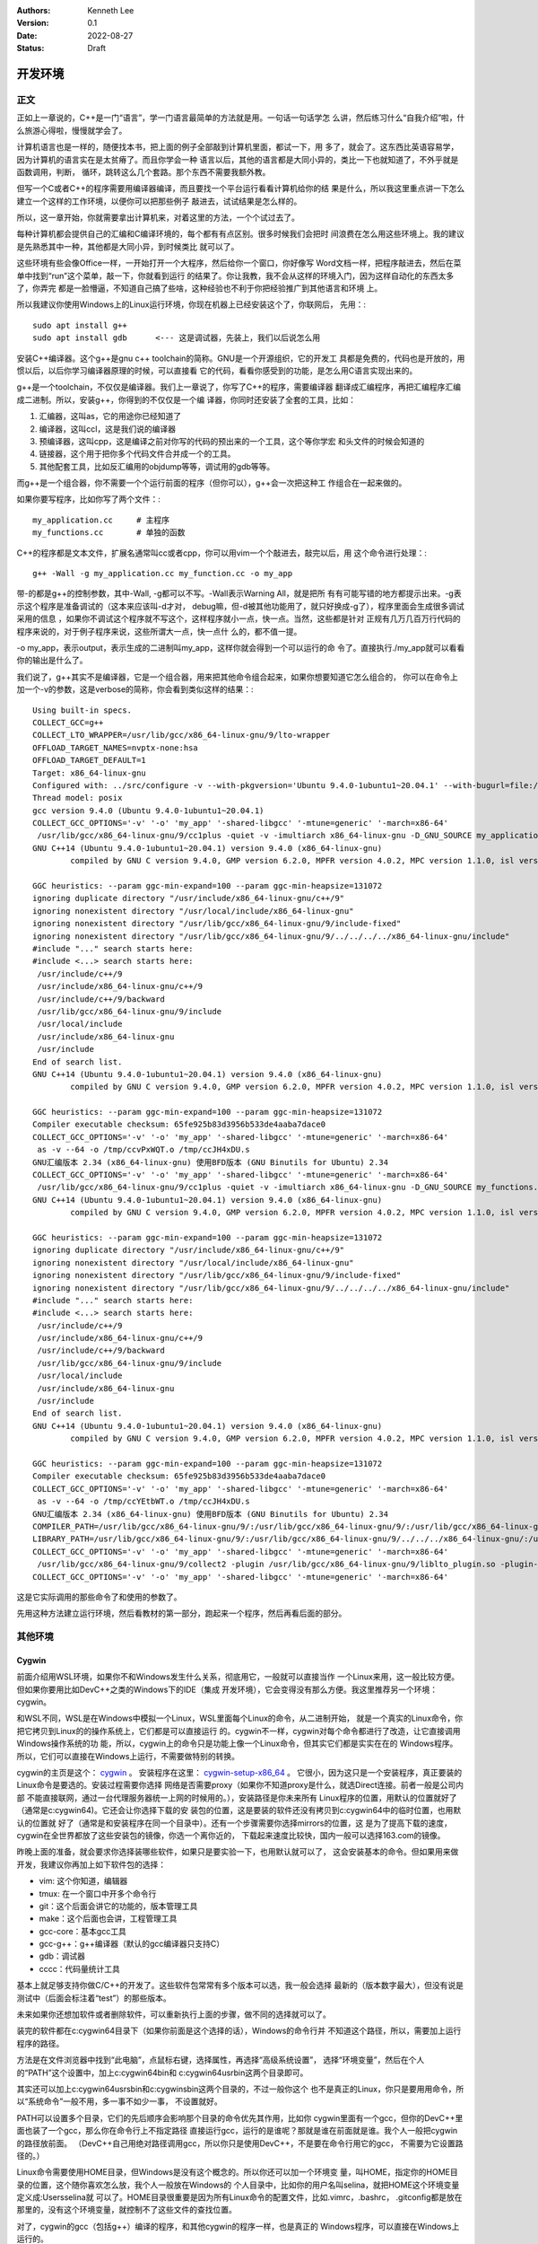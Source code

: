 .. Kenneth Lee 版权所有 2022

:Authors: Kenneth Lee
:Version: 0.1
:Date: 2022-08-27
:Status: Draft

开发环境
*********

正文
====

正如上一章说的，C++是一门“语言”，学一门语言最简单的方法就是用。一句话一句话学怎
么讲，然后练习什么“自我介绍”啦，什么旅游心得啦，慢慢就学会了。

计算机语言也是一样的，随便找本书，把上面的例子全部敲到计算机里面，都试一下，用
多了，就会了。这东西比英语容易学，因为计算机的语言实在是太贫瘠了。而且你学会一种
语言以后，其他的语言都是大同小异的，类比一下也就知道了，不外乎就是函数调用，判断，
循环，跳转这么几个套路。那个东西不需要我额外教。

但写一个C或者C++的程序需要用编译器编译，而且要找一个平台运行看看计算机给你的结
果是什么，所以我这里重点讲一下怎么建立一个这样的工作环境，以便你可以把那些例子
敲进去，试试结果是怎么样的。

所以，这一章开始，你就需要拿出计算机来，对着这里的方法，一个个试过去了。

每种计算机都会提供自己的汇编和C编译环境的，每个都有有点区别。很多时候我们会把时
间浪费在怎么用这些环境上。我的建议是先熟悉其中一种，其他都是大同小异，到时候类比
就可以了。

这些环境有些会像Office一样，一开始打开一个大程序，然后给你一个窗口，你好像写
Word文档一样，把程序敲进去，然后在菜单中找到“run”这个菜单，敲一下，你就看到运行
的结果了。你让我教，我不会从这样的环境入门，因为这样自动化的东西太多了，你弄完
都是一脸懵逼，不知道自己搞了些啥，这种经验也不利于你把经验推广到其他语言和环境
上。

所以我建议你使用Windows上的Linux运行环境，你现在机器上已经安装这个了，你联网后，
先用：::

  sudo apt install g++
  sudo apt install gdb      <--- 这是调试器，先装上，我们以后说怎么用

安装C++编译器。这个g++是gnu c++ toolchain的简称。GNU是一个开源组织，它的开发工
具都是免费的，代码也是开放的，用惯以后，以后你学习编译器原理的时候，可以直接看
它的代码，看看你感受到的功能，是怎么用C语言实现出来的。

g++是一个toolchain，不仅仅是编译器。我们上一章说了，你写了C++的程序，需要编译器
翻译成汇编程序，再把汇编程序汇编成二进制。所以，安装g++，你得到的不仅仅是一个编
译器，你同时还安装了全套的工具，比如：

1. 汇编器，这叫as，它的用途你已经知道了
2. 编译器，这叫ccl，这是我们说的编译器
3. 预编译器，这叫cpp，这是编译之前对你写的代码的预出来的一个工具，这个等你学宏
   和头文件的时候会知道的
4. 链接器，这个用于把你多个代码文件合并成一个的工具。
5. 其他配套工具，比如反汇编用的objdump等等，调试用的gdb等等。

而g++是一个组合器，你不需要一个个运行前面的程序（但你可以），g++会一次把这种工
作组合在一起来做的。

如果你要写程序，比如你写了两个文件：::

  my_application.cc     # 主程序
  my_functions.cc       # 单独的函数

C++的程序都是文本文件，扩展名通常叫cc或者cpp，你可以用vim一个个敲进去，敲完以后，用
这个命令进行处理：::

  g++ -Wall -g my_application.cc my_function.cc -o my_app

带-的都是g++的控制参数，其中-Wall, -g都可以不写。-Wall表示Warning All，就是把所
有有可能写错的地方都提示出来。-g表示这个程序是准备调试的（这本来应该叫-d才对，
debug嘛，但-d被其他功能用了，就只好换成-g了），程序里面会生成很多调试采用的信息
，如果你不调试这个程序就不写这个，这样程序就小一点，快一点。当然，这些都是针对
正规有几万几百万行代码的程序来说的，对于例子程序来说，这些所谓大一点，快一点什
么的，都不值一提。

-o my_app，表示output，表示生成的二进制叫my_app，这样你就会得到一个可以运行的命
令了。直接执行./my_app就可以看看你的输出是什么了。

我们说了，g++其实不是编译器，它是一个组合器，用来把其他命令组合起来，如果你想要知道它怎么组合的，
你可以在命令上加一个-v的参数，这是verbose的简称，你会看到类似这样的结果：::

  Using built-in specs.
  COLLECT_GCC=g++
  COLLECT_LTO_WRAPPER=/usr/lib/gcc/x86_64-linux-gnu/9/lto-wrapper
  OFFLOAD_TARGET_NAMES=nvptx-none:hsa
  OFFLOAD_TARGET_DEFAULT=1
  Target: x86_64-linux-gnu
  Configured with: ../src/configure -v --with-pkgversion='Ubuntu 9.4.0-1ubuntu1~20.04.1' --with-bugurl=file:///usr/share/doc/gcc-9/README.Bugs --enable-languages=c,ada,c++,go,brig,d,fortran,objc,obj-c++,gm2 --prefix=/usr --with-gcc-major-version-only --program-suffix=-9 --program-prefix=x86_64-linux-gnu- --enable-shared --enable-linker-build-id --libexecdir=/usr/lib --without-included-gettext --enable-threads=posix --libdir=/usr/lib --enable-nls --enable-clocale=gnu --enable-libstdcxx-debug --enable-libstdcxx-time=yes --with-default-libstdcxx-abi=new --enable-gnu-unique-object --disable-vtable-verify --enable-plugin --enable-default-pie --with-system-zlib --with-target-system-zlib=auto --enable-objc-gc=auto --enable-multiarch --disable-werror --with-arch-32=i686 --with-abi=m64 --with-multilib-list=m32,m64,mx32 --enable-multilib --with-tune=generic --enable-offload-targets=nvptx-none=/build/gcc-9-Av3uEd/gcc-9-9.4.0/debian/tmp-nvptx/usr,hsa --without-cuda-driver --enable-checking=release --build=x86_64-linux-gnu --host=x86_64-linux-gnu --target=x86_64-linux-gnu
  Thread model: posix
  gcc version 9.4.0 (Ubuntu 9.4.0-1ubuntu1~20.04.1)
  COLLECT_GCC_OPTIONS='-v' '-o' 'my_app' '-shared-libgcc' '-mtune=generic' '-march=x86-64'
   /usr/lib/gcc/x86_64-linux-gnu/9/cc1plus -quiet -v -imultiarch x86_64-linux-gnu -D_GNU_SOURCE my_application.cc -quiet -dumpbase my_application.cc -mtune=generic -march=x86-64 -auxbase my_application -version -fasynchronous-unwind-tables -fstack-protector-strong -Wformat -Wformat-security -fstack-clash-protection -fcf-protection -o /tmp/ccJH4xDU.s
  GNU C++14 (Ubuntu 9.4.0-1ubuntu1~20.04.1) version 9.4.0 (x86_64-linux-gnu)
          compiled by GNU C version 9.4.0, GMP version 6.2.0, MPFR version 4.0.2, MPC version 1.1.0, isl version isl-0.22.1-GMP
  
  GGC heuristics: --param ggc-min-expand=100 --param ggc-min-heapsize=131072
  ignoring duplicate directory "/usr/include/x86_64-linux-gnu/c++/9"
  ignoring nonexistent directory "/usr/local/include/x86_64-linux-gnu"
  ignoring nonexistent directory "/usr/lib/gcc/x86_64-linux-gnu/9/include-fixed"
  ignoring nonexistent directory "/usr/lib/gcc/x86_64-linux-gnu/9/../../../../x86_64-linux-gnu/include"
  #include "..." search starts here:
  #include <...> search starts here:
   /usr/include/c++/9
   /usr/include/x86_64-linux-gnu/c++/9
   /usr/include/c++/9/backward
   /usr/lib/gcc/x86_64-linux-gnu/9/include
   /usr/local/include
   /usr/include/x86_64-linux-gnu
   /usr/include
  End of search list.
  GNU C++14 (Ubuntu 9.4.0-1ubuntu1~20.04.1) version 9.4.0 (x86_64-linux-gnu)
          compiled by GNU C version 9.4.0, GMP version 6.2.0, MPFR version 4.0.2, MPC version 1.1.0, isl version isl-0.22.1-GMP
  
  GGC heuristics: --param ggc-min-expand=100 --param ggc-min-heapsize=131072
  Compiler executable checksum: 65fe925b83d3956b533de4aaba7dace0
  COLLECT_GCC_OPTIONS='-v' '-o' 'my_app' '-shared-libgcc' '-mtune=generic' '-march=x86-64'
   as -v --64 -o /tmp/ccvPxWQT.o /tmp/ccJH4xDU.s
  GNU汇编版本 2.34 (x86_64-linux-gnu) 使用BFD版本 (GNU Binutils for Ubuntu) 2.34
  COLLECT_GCC_OPTIONS='-v' '-o' 'my_app' '-shared-libgcc' '-mtune=generic' '-march=x86-64'
   /usr/lib/gcc/x86_64-linux-gnu/9/cc1plus -quiet -v -imultiarch x86_64-linux-gnu -D_GNU_SOURCE my_functions.cc -quiet -dumpbase my_functions.cc -mtune=generic -march=x86-64 -auxbase my_functions -version -fasynchronous-unwind-tables -fstack-protector-strong -Wformat -Wformat-security -fstack-clash-protection -fcf-protection -o /tmp/ccJH4xDU.s
  GNU C++14 (Ubuntu 9.4.0-1ubuntu1~20.04.1) version 9.4.0 (x86_64-linux-gnu)
          compiled by GNU C version 9.4.0, GMP version 6.2.0, MPFR version 4.0.2, MPC version 1.1.0, isl version isl-0.22.1-GMP
  
  GGC heuristics: --param ggc-min-expand=100 --param ggc-min-heapsize=131072
  ignoring duplicate directory "/usr/include/x86_64-linux-gnu/c++/9"
  ignoring nonexistent directory "/usr/local/include/x86_64-linux-gnu"
  ignoring nonexistent directory "/usr/lib/gcc/x86_64-linux-gnu/9/include-fixed"
  ignoring nonexistent directory "/usr/lib/gcc/x86_64-linux-gnu/9/../../../../x86_64-linux-gnu/include"
  #include "..." search starts here:
  #include <...> search starts here:
   /usr/include/c++/9
   /usr/include/x86_64-linux-gnu/c++/9
   /usr/include/c++/9/backward
   /usr/lib/gcc/x86_64-linux-gnu/9/include
   /usr/local/include
   /usr/include/x86_64-linux-gnu
   /usr/include
  End of search list.
  GNU C++14 (Ubuntu 9.4.0-1ubuntu1~20.04.1) version 9.4.0 (x86_64-linux-gnu)
          compiled by GNU C version 9.4.0, GMP version 6.2.0, MPFR version 4.0.2, MPC version 1.1.0, isl version isl-0.22.1-GMP
  
  GGC heuristics: --param ggc-min-expand=100 --param ggc-min-heapsize=131072
  Compiler executable checksum: 65fe925b83d3956b533de4aaba7dace0
  COLLECT_GCC_OPTIONS='-v' '-o' 'my_app' '-shared-libgcc' '-mtune=generic' '-march=x86-64'
   as -v --64 -o /tmp/ccYEtbWT.o /tmp/ccJH4xDU.s
  GNU汇编版本 2.34 (x86_64-linux-gnu) 使用BFD版本 (GNU Binutils for Ubuntu) 2.34
  COMPILER_PATH=/usr/lib/gcc/x86_64-linux-gnu/9/:/usr/lib/gcc/x86_64-linux-gnu/9/:/usr/lib/gcc/x86_64-linux-gnu/:/usr/lib/gcc/x86_64-linux-gnu/9/:/usr/lib/gcc/x86_64-linux-gnu/
  LIBRARY_PATH=/usr/lib/gcc/x86_64-linux-gnu/9/:/usr/lib/gcc/x86_64-linux-gnu/9/../../../x86_64-linux-gnu/:/usr/lib/gcc/x86_64-linux-gnu/9/../../../../lib/:/lib/x86_64-linux-gnu/:/lib/../lib/:/usr/lib/x86_64-linux-gnu/:/usr/lib/../lib/:/usr/lib/gcc/x86_64-linux-gnu/9/../../../:/lib/:/usr/lib/
  COLLECT_GCC_OPTIONS='-v' '-o' 'my_app' '-shared-libgcc' '-mtune=generic' '-march=x86-64'
   /usr/lib/gcc/x86_64-linux-gnu/9/collect2 -plugin /usr/lib/gcc/x86_64-linux-gnu/9/liblto_plugin.so -plugin-opt=/usr/lib/gcc/x86_64-linux-gnu/9/lto-wrapper -plugin-opt=-fresolution=/tmp/cc6HJe3T.res -plugin-opt=-pass-through=-lgcc_s -plugin-opt=-pass-through=-lgcc -plugin-opt=-pass-through=-lc -plugin-opt=-pass-through=-lgcc_s -plugin-opt=-pass-through=-lgcc --build-id --eh-frame-hdr -m elf_x86_64 --hash-style=gnu --as-needed -dynamic-linker /lib64/ld-linux-x86-64.so.2 -pie -z now -z relro -o my_app /usr/lib/gcc/x86_64-linux-gnu/9/../../../x86_64-linux-gnu/Scrt1.o /usr/lib/gcc/x86_64-linux-gnu/9/../../../x86_64-linux-gnu/crti.o /usr/lib/gcc/x86_64-linux-gnu/9/crtbeginS.o -L/usr/lib/gcc/x86_64-linux-gnu/9 -L/usr/lib/gcc/x86_64-linux-gnu/9/../../../x86_64-linux-gnu -L/usr/lib/gcc/x86_64-linux-gnu/9/../../../../lib -L/lib/x86_64-linux-gnu -L/lib/../lib -L/usr/lib/x86_64-linux-gnu -L/usr/lib/../lib -L/usr/lib/gcc/x86_64-linux-gnu/9/../../.. /tmp/ccvPxWQT.o /tmp/ccYEtbWT.o -lstdc++ -lm -lgcc_s -lgcc -lc -lgcc_s -lgcc /usr/lib/gcc/x86_64-linux-gnu/9/crtendS.o /usr/lib/gcc/x86_64-linux-gnu/9/../../../x86_64-linux-gnu/crtn.o
  COLLECT_GCC_OPTIONS='-v' '-o' 'my_app' '-shared-libgcc' '-mtune=generic' '-march=x86-64'

这是它实际调用的那些命令了和使用的参数了。

先用这种方法建立运行环境，然后看教材的第一部分，跑起来一个程序，然后再看后面的部分。

其他环境
========

Cygwin
------

前面介绍用WSL环境，如果你不和Windows发生什么关系，彻底用它，一般就可以直接当作
一个Linux来用，这一般比较方便。但如果你要用比如DevC++之类的Windows下的IDE（集成
开发环境），它会变得没有那么方便。我这里推荐另一个环境：cygwin。

和WSL不同，WSL是在Windows中模拟一个Linux，WSL里面每个Linux的命令，从二进制开始，
就是一个真实的Linux命令，你把它拷贝到Linux的的操作系统上，它们都是可以直接运行
的。cygwin不一样，cygwin对每个命令都进行了改造，让它直接调用Windows操作系统的功
能，所以，cygwin上的命令只是功能上像一个Linux命令，但其实它们都是实实在在的
Windows程序。所以，它们可以直接在Windows上运行，不需要做特别的转换。

cygwin的主页是这个：
`cygwin <http://www.cygwin.org/>`_
。
安装程序在这里：
`cygwin-setup-x86_64 <http://www.cygwin.org/setup-x86_64.exe>`_
。
它很小，因为这只是一个安装程序，真正要装的Linux命令是要选的。安装过程需要你选择
网络是否需要proxy（如果你不知道proxy是什么，就选Direct连接。前者一般是公司内部
不能直接联网，通过一台代理服务器统一上网的时候用的。），安装路径是你未来所有
Linux程序的位置，用默认的位置就好了（通常是c:\cygwin64)。它还会让你选择下载的安
装包的位置，这是要装的软件还没有拷贝到c:\cygwin64中的临时位置，也用默认的位置就
好了（通常是和安装程序在同一个目录中）。还有一个步骤需要你选择mirrors的位置，这
是为了提高下载的速度，cygwin在全世界都放了这些安装包的镜像，你选一个离你近的，
下载起来速度比较快，国内一般可以选择163.com的镜像。

昨晚上面的准备，就会要求你选择装哪些软件，如果只是要实验一下，也用默认就可以了，
这会安装基本的命令。但如果用来做开发，我建议你再加上如下软件包的选择：

* vim: 这个你知道，编辑器
* tmux: 在一个窗口中开多个命令行
* git：这个后面会讲它的功能的，版本管理工具
* make：这个后面也会讲，工程管理工具
* gcc-core：基本gcc工具
* gcc-g++：g++编译器（默认的gcc编译器只支持C）
* gdb：调试器
* cccc：代码量统计工具

基本上就足够支持你做C/C++的开发了。这些软件包常常有多个版本可以选，我一般会选择
最新的（版本数字最大），但没有说是测试中（后面会标注着“test”）的那些版本。

未来如果你还想加软件或者删除软件，可以重新执行上面的步骤，做不同的选择就可以了。

装完的软件都在c:\cygwin64目录下（如果你前面是这个选择的话），Windows的命令行并
不知道这个路径，所以，需要加上运行程序的路径。

方法是在文件浏览器中找到“此电脑”，点鼠标右键，选择属性，再选择“高级系统设置”，
选择“环境变量”，然后在个人的“PATH”这个设置中，加上c:\cygwin64\bin和
c:\cygwin64\usr\bin这两个目录即可。

其实还可以加上c:\cygwin64\usr\sbin和c:\cygwin\sbin这两个目录的，不过一般你这个
也不是真正的Linux，你只是要用用命令，所以“系统命令”一般不用，多一事不如少一事，
不设置就好。

PATH可以设置多个目录，它们的先后顺序会影响那个目录的命令优先其作用，比如你
cygwin里面有一个gcc，但你的DevC++里面也装了一个gcc，那么你在命令行上不指定路径
直接运行gcc，运行的是谁呢？那就是谁在前面就是谁。我个人一般把cygwin的路径放前面。
（DevC++自己用绝对路径调用gcc，所以你只是使用DevC++，不是要在命令行用它的gcc，
不需要为它设置路径的。）

Linux命令需要使用HOME目录，但Windows是没有这个概念的。所以你还可以加一个环境变
量，叫HOME，指定你的HOME目录的位置，这个随你喜欢怎么放，我个人一般放在Windows的
个人目录中，比如你的用户名叫selina，就把HOME这个环境变量定义成:\Users\selina就
可以了。HOME目录很重要是因为所有Linux命令的配置文件，比如.vimrc，.bashrc，
.gitconfig都是放在那里的，没有这个环境变量，就控制不了这些文件的查找位置。

对了，cygwin的gcc（包括g++）编译的程序，和其他cygwin的程序一样，也是真正的
Windows程序，可以直接在Windows上运行的。

vscode
------

基本介绍
````````

vscode也是一个初学者中比较流行的开发环境，这里也介绍一下，我认为当作一个面向图
形界面的vim来用就好了。

这一章的内容和Makefile，gdb等概念有关，如果你从头开始看这个教程，可以先跳过，等
看完后面的内容，还想装vscode，再回来看。或者你可以不求甚解地浏览一下，心里有个
底，以后觉得想用的时候再深入了解它。

我们把vscode和vim对比，是因为vscode和DevC++不同，后者是一个IDE（集成开发环境），
就是做出来给你开发C++用的。vscode本质上是一个编辑器，只是它可以让你装很多插件，
依靠这些插件来完成部分开发才需要的功能而已。这一点vim也是一样的。

和vim不同的地方是，vs code是以图形界面为设计目标的，而vim是以文本界面为设计目标
的，所以vs code有些时候对初学者是更友好的。而且它比较新，用了不少更先进的基础技
术。但我个人觉得它稳定性和通用行都不如vim，所以，这个阶段你让我选，我首选还是学
习vim，但作为初学者，也许你会考虑优先用vscode。

vscode首先是个编辑器，所以不能用DevC++这样的IDE去要求它。它本身只是让你编辑文件，
而不是让你做编译和调试。这些都不是它的功能。但它允许你装“扩展”去“集成”这样的功
能。甚至你可以通过安装vim扩展让它支持vim那样的编辑模式（但只是编辑部分，vim其实
还有很多其他功能它是支持不了的，比如命令行和vim的编辑集成等。）

作为编辑器，vscode有一个很容易造成误会的高级功能：它不需要你存盘。你打开一个文
件，修改，只要你不存盘，这个内容也不会丢失，它会给你保存在另一个地方（即使退出
程序仍然存在），所以，你不要修改完文件了，就觉得这个文件的内容就修改了，其实它
只是修改了一个“Cache”（缓冲），你还是要主动存盘才能真的修改这个文件。

默认的vscode也不认识C/C++程序，但你可以通过安装C/C++扩展来让它“认识”。安装C/C++
插件后，vscode会按不同颜色显示你的C/C++关键字（这称为“语法高亮”），可以自动发现
你代码中明显的错误，你编辑到函数等地方的时候，它可以自动提示你是否有语法错误。

同理，你要用Python，也可以装Python的语言扩展。

但它不能支持你编译和调试你的程序。vscode也提供了很多别的“扩展”来支持你进行这种
编译和调试，但我用过的体验都不好。所以，这里我的建议是不要装这类插件了，还是老
老实实用make和gdb。但我会告诉你怎么把make和gdb集成进来使用。

为了介绍make和gdb的集成，我们开始理解一下vscode的基础概念（理解一个软件最好从它
的基础概念入手，这样后面的逻辑很容易组合起来，而不需要记好多散碎的“知识点”）。

vscode的程序（命令）就叫code，你可以从（操作系统的）菜单启动它，也可以从（操作
系统的）命令行启动它。启动的时候，可以用文件，也可以用目录作为参数。如果你编辑
一个文件，那么vscode就围绕这一个文件来工作，如果你编辑一个目录，那么vscode就围
绕着这个目录来工作，这个目录就称为一个“工作目录”。vscode的很多工作，都是围绕着
这个工作目录展开的。这一点就好像我们后面介绍make的时候一样。我们写程序完成一个
任务就是一堆文件，把文件放在一起就是一个目录了，我们把这个目录叫做一个“工程”
（Project），换一个目录就是另一个工程。所以，这些工具都以一个目录为中心，这是很
自然的设计。

所以，就算你编辑一个文件，你也可以在vscode里面选择打开一个工作目录，从而围绕着
这个目录来工作。

我在这里放了一个示例性质的工程（用来计算24点游戏的解）：
https://gitee.com/Kenneth-Lee-2012/card24
。你可以参考一下看看一个正规的项目大概会包含哪些东西。

进入code以后，它的界面大概包括这些部分：

.. figure:: _static/vscode.svg

其中导航窗口主要是从不同的角度看整个工程的状态，主工作窗口做主要的工作（比如编
辑程序），状态窗口用来做辅助性的工作，而状态栏用于看导航窗口和主工作窗口的状态。

导航窗口旁边的图标主要是不同的导航窗口，你安装更多的插件，常常会增加更多的导航
窗口，但默认一般有这么一些：

* 文件：这用来看工作目录的所有文件
* 查找：这用来看查找结果
* git：这里集成git相关的功能
* 运行和调试：这用来运行和调试程序
* 扩展：这用安装和管理扩展

具体怎么用，我们到谈具体功能的时候再谈。在没有具体功能前，最有用的就是“文件”这
个窗口了，这里当作一个文件浏览器来用，直接可以打开文件。

主工作窗也不用介绍了，主要就是编辑器。vscode的每个编辑器窗口可以包含多个Tab，Tab
互相之间是看不到的，用Ctrl-Tab切换。但窗口是并列在屏幕上的，好处是可以互相可以
对照这看。有时你的文件很大，你可以直接用两个窗口打开同一个文件，一个看前面的变
量定义，一个在后面写代码，这会比较方便。窗口之间用Ctrl-1/2/3...来切换。

基本上，你记住Ctrl-Tab，Ctrl-1/2/3，还有Ctrl-\`用来切换到命令行，你大部分时候都
不需要拿起鼠标了。

状态窗口值得深入说一下，它也有多个窗口，可以选择：

* 问题：就是你打开的文件自动发现的问题，比如你的C++程序语法有错，这里会显示出来。
* 输出：这是你程序用cout这类手段输出结果时显示的内容
* 调试控制台：这用来显示你的调试器的功能，我们后面说
* 终端：这里直接给你模拟了一个命令行终端

这个区域也是可以扩展的，你安装的扩展可能会在这里增加新的选择。

这里问题窗口不用学，你打开就明白它有什么用了（特别是你打开的程序有错的时候）。
输出和调试控制台我们到谈功能的时候再谈。

最值得介绍的是那个“终端”窗口。它就是一个命令行的控制台，就在你的工作目录下，所
以，如果你装了cygwin，在这里随便运行命令就可以了。你要编译，执行make，也没有问
题。有了这个功能，一定程度上说，你用编辑器编辑文件，然后直接在这里做编译，开gdb
做调试，都可以了，其他功能都可以不学。

终端窗口默认使用微软的PowerShell，我个人不喜欢，很多命令和cygwin冲突。上面有个
菜单，可以让你选择其他Shell，我建议选择Windows Command。

.. note::

   vscode完全可以当作一个控制台程序来用的，你甚至可以通过命令
   "Terminal: Create New Terminal in Editor Area"把它启动在主工作区，就在这里
   专心运行命令。

界面的最后一个区域是状态栏，这里显示当前整个程序和当前工作窗口的状态，这个一眼
就看明白了。我重点提醒一句是，文本的中文编码，要在UTF-8和GB18030或者GB2312之间
切换，都可以通过单击这里的编码类型去更改。如果你经常和DevC++一起使用，可以用命
令“打开工作区设置”，然后查找其中的encoding配置项，从UTF-8修改成GB2312。这样两边
的编码就一致了。因为这个配置是针对你这个目录的，也不影响其他项目。

如果你要用集成的编译和调试功能，那就要麻烦一些了。简单说，你要用vscode的语法写
一段代码告诉它怎么做这种编译和调试。vscode确实有很多插件干这种事，但大部分都不
灵活，我不推荐，我建议你用标准的Makefile和GDB方法来做这种集成。

vscode的菜单上可以选择“终端-运行生成任务”来编译程序，也可以选择“运行-启动调试”
来启动一个调试。但作为一个编辑器，vscode既不能编译，也不能调试。所以你需要自己
安装编译器和调试器（比如用我们前面提到的cygwin安装g++和gdb）。有了这些东西，你
至少可以，在“终端”窗口上直接运行编译和调试了。

要让vscode能主动调用这些程序，你需要告诉vscode怎么做这种调用。这就是vscode的“任
务”的概念。每个“任务”，相当于一个脚本，告诉vscode如何执行一些工作。所以执行make，
也是一个任务。

为了让当前的工程知道有什么任务可以执行，需要在工程目录中创建一个.vscode目录，在
里面放一个tasks.json文件，在里面定义你要执行的任务。

.. note::

  顺口说一句，vscode是用node.js写的（Java Script），Java Script的标准数据描述形式
  就是.json，所以你看到的各种vscode的配置，几乎都是.json的。这也是个文本文件，格式
  其实非常简单，主要就是描述“名字:内容”这样的数据结构的，你多看几次大概就知道它
  的规律了。vscode说到底就是通过这个文件问你：你给我的数据到底是什么，那些名字
  告诉它具体是那个数据。

比如你要创建一个make的编译（vscode叫“生成”）任务，你可以选择菜单“终端-配置默认
生成任务”，它就会自动给你生成这个文件，内容是这样的：::

  {
        "version": "2.0.0",
        "tasks": [
                {
                        "label": "echo",
                        "type": "shell",
                        "command": "echo Hello"
                }
        ]
  }

这是一个样例，没有什么用的。你都可以猜到，它就是执行了"echo Hello"这个命令而已。
但有了它，现在你可以选择“终端-运行生成任务”（或者Ctrl-Shift-B）来编译程序，因为
少了不少东西，启动的时候它会问你一些问题，帮你补上一些选项，最后运行的是这样
的：::

  {
      // See https://go.microsoft.com/fwlink/?LinkId=733558
      // for the documentation about the tasks.json format
      "version": "2.0.0",
      "tasks": [
          {
              "label": "echo",
              "type": "shell",
              "command": "echo Hello",
              "problemMatcher": [
                  "$gcc"
              ],
              "group": {
                  "kind": "build",
                  "isDefault": true
              }
          }
      ]
  }

然后你就要看里面提到的这个文档（就是那个“https://go.microsoft.com/fwlink/?LinkId=733558”），
学会有些什么参数了。但大部分时候写成这样就可以了：::

  {
      "version": "2.0.0",                               // 这个靠自动生成，为了给vscode看到用什么格式而已
      "tasks": [                                        // 所有任务的定义
          {                                             // 第一个任务
              "label": "make",                          // 任务的名字
              "type": "shell",                          // 任务的类型，运行shell命令就叫shell
              "command": "make",                        // 具体运行什么命令做编译          
              "problemMatcher": [                       // 出错信息用什么方法做匹配
                  "$gcc"                                // 我们的错误是gcc输出的，所以用gcc
              ],
              "group": {                                // 任务属于什么组
                  "kind": "build",                      // 我们这个是用来编译的，所以是build
                  "isDefault": true                     // 是不是默认的build任务
              }
          }
      ]
  }

vscode可以自动联想，所以如果你不知道应该选什么，可以从冒号开始重新敲一次，让它
告诉你可以取什么值。（联想有热键可以激活的，默认是Ctrl空格，刚好和中文输入法冲
突了，你可以在配置里面修改一下。如果你了vim的扩展，这个地方的热键变成Ctrl-P了，
反而不会有问题。）

如果你要更多的任务，可以继续加，比如你可以加一个make clean：::

  {
      "version": "2.0.0",                               // 这个靠自动生成，为了给vscode看到用什么格式而已
      "tasks": [                                        // 所有任务的定义
          {                                             // 第一个任务
              "label": "make",                          // 任务的名字
              "type": "shell",                          // 任务的类型，运行shell命令就叫shell
              "command": "make",                        // 具体运行什么命令做编译          
              "problemMatcher": [                       // 出错信息用什么方法做匹配
                  "$gcc"                                // 我们的错误是gcc输出的，所以用gcc
              ],
              "group": {                                // 任务属于什么组
                  "kind": "build",                      // 我们这个是用来编译的，所以是build
                  "isDefault": true                     // 是不是默认的build任务
              }
          },                                            // 记得这里有个逗号，和下一个任务隔开
          {                                             // 第二个任务
              "label": "clean",                         // 任务的名字
              "type": "shell",                          // 同上
              "command": "make",                        // 具体运行什么命令做编译          
              "args" : ["clean"],                       // 这次我们要带参数，组成make clean（其实你不行这个，直接在command里面写make clean也是可以的）
              "problemMatcher": [],                     // clean不需要match什么东西
              "group": {                                // 任务属于什么组
                  "kind": "build",                      // 这也是一个build命令
                  "isDefault": false                    // 但这个不是默认的（按"Ctrl-Shift-B"不会选择它）
              }
          }
      ]
  }

这样编译以后，你就可以在问题状态窗口中看到编译错误了。由于都是调用make，上面这
个文件你可以直接拷贝下来，直接拷贝到每个工程下面直接用。其实那些“扩展”，也就是
帮你写这个文件而已，还写得不一定合你的意，所以还不如自己写。

再看怎么调试，这又需要另一个配置文件，也在.vscode目录下，这回叫launch.json，定
义怎么运行或者调试你的程序。

这个文件也可以通过“运行-添加配置”菜单生成模板，但最终你还是要看文档自己写。我这
里也给一个通用的例子：::

  {
      "version": "0.2.0",                               // 这个版本也是自动生成的
      "configurations": [
          {
              "name": "gdb",                            // 调试任务的名字
              "type": "cppdbg",                         // 调试任务的类型，这里用cppdbg，内置的c++调试类型
              "request": "launch",                      // 请求类型，这次不是build了，而是launch
              "cwd": "${workspaceFolder}",              // 程序的工作目录
              "program": "${workspaceFolder}/card24",   // 程序启动的命令
              "args": ["24", "10", "10", "4", "4"],     // 参数，我们这里调试：./card24 24 10 10 4 4。如前所述，这也可以直接写在program参数中
              "externalConsole": false,                 // 使用vscode自己那个控制台还是另外启动一个
              "environments" : [],                      // 环境变量（如果你要用的的话）
              "stopAtEntry": true                       // 要不要启动的时候就自动停住
          }
      ]
  }

有了这个配置，你就可以启动调试，然后在图形界面中一步步单步了，不再需要gdb了。

不过你要我说，我还宁愿用gdb简单点。但你要说和DevC++对比，好像这个调试界面还是比
DevC++好用一些的。根据需要选择吧。

当然，vscode用的还是gdb，所以如果你需要在vscode中输入gdb命令，在调试控制台那个
窗口里面输入-exec后面带gdb的命令就可以了。

关于命令
````````

这里我们单独提一下命令这个概念。用图形界面一个好处就是你不会用的功能，在菜单里
面一个个找，就可以了，但很多时候找起来很慢。如果你熟悉了，就会很难接受这种用法。

另一种方法就是vim里面的命令模式，你按冒号，然后写一个命令就可以解决问题了。但你
要记住很多命令。这学习成本高，很多初学者都不愿意花这个时间。

vscode平衡了两者的矛盾，它也有菜单，也有命令，你可以通过F1打开命令窗口，然后输
入命令就可以完成相应的功能，它不指望你记住这些命令，你只需要输入差不多的意思，
然后它就会直接告诉你有哪些命令，到时候你选就行了。比如你要全部文件存盘，你敲F1，
然后输入Save，然后你就可以看到Save All这个命令，你选择就行。又比如你要最大化当
前窗口，不知道用什么热键，F1敲max，看到它显示Toggle Maximized Pannel了，你直接
回车就够了。

F1打开的命令行会带一个>号，表示你现在准备输入命令，你也可以删掉这个>号，这时你
可以输入文件名，vscode可以用这种方法打开文件（这种方法可以直接找到你工作目录里
面任何一个文件，比如你在文件目录中找快多了），加上这个>号，就又可以输入命令。

我个人其实更喜欢vim的命令，因为vim的命令可以写成程序，可以组合的。但vscode的命
令仅仅就是个菜单入口。所以，它大部分命令都很长，而且你在不同语言下它就是不同的
名字，比如我们前面举的例子，在工作区创建一个控制台，就是："Terminal: Create New
Terminal in Editor Area"，这个东西你实际试几次就明白了，用惯这个你是懒得去找菜
单的，因为没有这个快。当然，它这个还是不如vim快，vim退出只要:wq就可以了，它需要
输入>Close Window才能完成。

但vscode的命令窗口远不止于此，还记得前面说的>号吗？带这个标识，表示输入的是命令，
不带表示输入的是文件名，你还可以带其他的东西标识符，比如：

* #，这表示输入的是函数或者变量名，你可以用这种方法很快找到你工作目录中的某个函数
  是从什么地方定义的。

* :，这表示输入的是行号，你可以用这种方法快速跳转到特定的行里面。

禅模式
``````

当我们调试的时候，我们巴不得开满窗口，但我们正式写某个函数的时候，只想看到当前
窗口。所以vscode提供了一个禅（Zen）模式，让你好专心写程序，热键是Ctrl-Z K（按完
Ctrl-Z以后再按K），这样全屏只有编辑器窗口。

不过这个热键很容易被其他插件盖掉（比如vim插件），我建议用命令进入：按F1进入命令
窗口，然后输入zen就可以切换。

git功能
```````

vscode直接集成了git的功能，而且因为它有命令行，所以也不影响你直接运行git命令，
你可以怎么方便怎么来，

当你在vscode中初始化了你的目录的git管理后（通过vscode的git窗口的初始化按钮也行，
自己做git init命令也行），你再修改目录里面的文件，vscode会马上告诉你什么文件被
修改了，你可以马上修改消息窗口，然后按“提交”，就可以把修改更新到库里面，这相当
于运行命令git add加上git commit。你也可以先用“暂存修改”，然后再提交，这是把git
add和git commit分成两步，单独做。只要你掌握了命令行的用法，这里的菜单基本上都
可以猜到怎么用。如果你比服务器上的版本旧，它还会提供一个同步更改的按钮，让你推
到服务器上。

不过vscode默认的git功能不支持git log，没法看整个修改的历史记录。一个解决方案是
直接在控制台上运行git log命令了，这不方便。

另一个方法是安装git graph扩展，这个可以让你直接看到所有的修改记录，很方便，可以
考虑安装这个扩展。

每个修改记录都用Patch的方式显示的，你点进去看看就知道了，它会清楚地显示具体修改了
什么给你看，用一次就明白了。

关于文本文件
============

我孜孜不倦地给你推荐vim/vscode，git和make这几个基本工具，因为它们都是处理文本文
件最基本的工具。

而文本文件，在计算机的整个知识体系中，占据着非常重要的地位，我们这里来解释一下
为什么。你编译一个程序，得到一个二进制，现在你用vim或者vscode打开它，它是这种样
子的：::

  ELF          >    à      @      
   ¨}          @ 8  @ & %       @       
  @       @       Ø      Ø            
                            

反正你也看不懂，如果我们每个字节作为一个字符打印出来，它是这样的：::

  00000000: 7f45 4c46 0201 0100 0000 0000 0000 0000  .ELF............
  00000010: 0300 3e00 0100 0000 e010 0000 0000 0000  ..>.............
  00000020: 4000 0000 0000 0000 a87d 0000 0000 0000  @........}......
  00000030: 0000 0000 4000 3800 0d00 4000 2600 2500  ....@.8...@.&.%.
  00000040: 0600 0000 0400 0000 4000 0000 0000 0000  ........@.......
  00000050: 4000 0000 0000 0000 4000 0000 0000 0000  @.......@.......
  00000060: d802 0000 0000 0000 d802 0000 0000 0000  ................

里面有一些是我们能看懂的字符比如.ELF，有些是完全看不懂的（在右边显示成一个点
了），它就是个数字，比如0201, 0100这样的。

计算机能认识任何二进制，而程序员只能认识人的字符，如果我们在一个文件中只放人能
看懂的东西，这个文件就变成一个“文本文件”了。

所以，计算机要看的二进制，而我们人要看的文本文件，是不同的。我们其实有两种方法
来写文件，一种就好比Word那样的，写出来是文字，但存起来就是带着计算机才能看懂的
数字的文件（比如有些地方放上二进制表示这段文字要不要加粗之类的），另一种就是C++
这样的，文件本身只有人能看懂的字符，这样的文件就是“文本文件”。

程序员，大部分时候都是写文本文件，因为它的通用性最好，你一看就知道它是什么。

所以C++的xxx.cpp，或者xxx.hpp，其实说是个C++文件，但其实它就是个文本文件。我们
平时看到到网页，里面好像有很多格式，但其实也是文本文件，因为它的格式是用本文的
方式来写的。比如，下面是一个网页上写的文字：::

  <p>下面是粗体的文字：<b>粗体文字</b></p>

那些<p>就是用文本的方式表示文字用什么方法显示而已。

其他的各种编程语言，还有脚本，其实都是文本文件，只是按不同的方法组织起来而已。

所以，我们平时说一个文件的格式，其实是有两个含义的，一个是说它是文本文件这种格
式还是某种二进制要求的格式。另外一个说格式，是说在都是文本文件的情况下，我们对
文字组织的要求。这是要分清楚的。

比如说，我们说这是一个C加加的文件，它还是一个文本文件，只是里面的文字的语法是按
C++程序的要求来写的而已。

文本文件最大的好处是我们不需要计算机翻译，靠肉眼就能看到里面的内容，它最容易和
程序员沟通。另外它有“行”的概念，内容总是一行一行显示的，这样我们比较我们修改了
什么的时候，可以用行去对比。而且因为分了行，这个文件被破坏了一部分，其他部分还
能“救”回来，但如果是二进制的，你都不知道哪里是哪里。

所以，我们可以用统一的方法去管理所有的文本文件，用vim/vscode去编辑它们，用git去
管理修改的历史，用make自动处理它们的内容（比如编译）。这个技能，可以用于任何程
序和程序相关的开发，是程序员工作的日常，所以，学好它们，怎么都是不亏的。

实际上，我们一个复杂的工程，通常包含很多不同的文本文件，比如多种不同源程序，
Makefile，脚本，配置文件，文档。这些文件都是用这种方法统一管理的。
